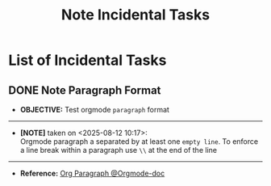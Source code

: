 #+TODO: TODO(t) (e) DOIN(d) PEND(p) OUTL(o) EXPL(x) FDBK(b) WAIT(w) NEXT(n) IDEA(i) | ABRT(a) PRTL(r) RVIW(v) DONE(f)
#+LATEX_HEADER: \usepackage[scaled]{helvet} \renewcommand\familydefault{\sfdefault}
#+OPTIONS: todo:t tags:nil tasks:t ^:nil toc:nil
#+TITLE: Note Incidental Tasks

* List of Incidental Tasks :TASK:INCIDENTAL:NOTE:META:
** DONE Note Paragraph Format :FORMAT:
CLOSED: [2025-08-12 Tue 10:26] DEADLINE: <2025-08-12 Tue>
- *OBJECTIVE:* Test orgmode =paragraph= format
-----
- *[NOTE]* taken on <2025-08-12 10:17>: \\
  Orgmode paragraph a separated by at least one =empty line=.
  To enforce a line break within a paragraph use =\\= at the end of the line
-----
- *Reference:* [[https://orgmode.org/manual/Paragraphs.html][Org Paragraph @Orgmode-doc]]

